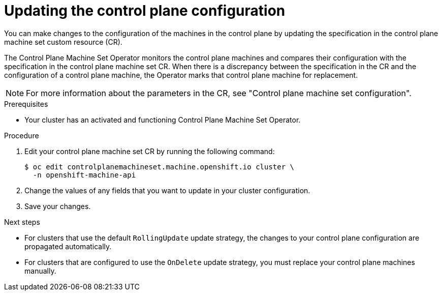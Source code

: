 // Module included in the following assemblies:
//
// * machine_management/control_plane_machine_management/cpmso-using.adoc

:_content-type: PROCEDURE
[id="cpmso-feat-config-update_{context}"]
= Updating the control plane configuration

You can make changes to the configuration of the machines in the control plane by updating the specification in the control plane machine set custom resource (CR).

The Control Plane Machine Set Operator monitors the control plane machines and compares their configuration with the specification in the control plane machine set CR. When there is a discrepancy between the specification in the CR and the configuration of a control plane machine, the Operator marks that control plane machine for replacement.

[NOTE]
====
For more information about the parameters in the CR, see "Control plane machine set configuration".
====

.Prerequisites

* Your cluster has an activated and functioning Control Plane Machine Set Operator.

.Procedure

. Edit your control plane machine set CR by running the following command:
+
[source,terminal]
----
$ oc edit controlplanemachineset.machine.openshift.io cluster \
  -n openshift-machine-api
----

. Change the values of any fields that you want to update in your cluster configuration.

. Save your changes.

.Next steps

* For clusters that use the default `RollingUpdate` update strategy, the changes to your control plane configuration are propagated automatically.

* For clusters that are configured to use the `OnDelete` update strategy, you must replace your control plane machines manually.